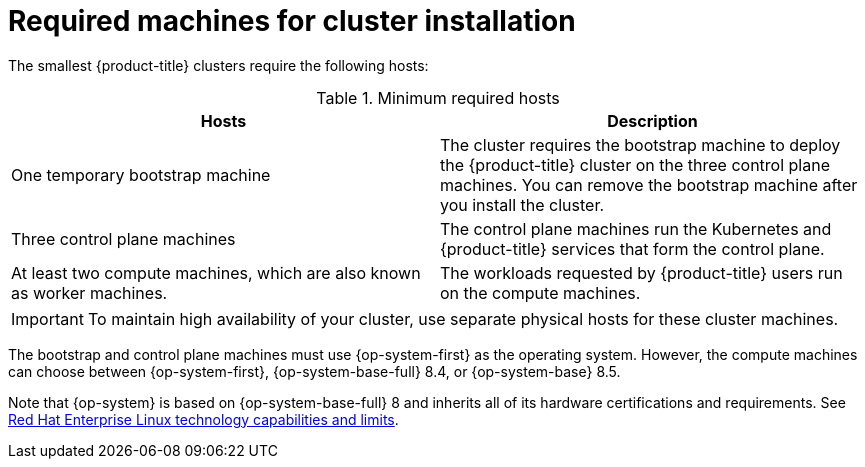 // Module included in the following assemblies:
//
// * installing/installing_aws/installing-aws-user-infra.adoc
// * installing/installing_aws/installing-restricted-networks-aws.adoc
// * installing/installing_azure/installing-azure-user-infra.adoc
// * installing/installing_bare_metal/installing-bare-metal.adoc
// * installing/installing_bare_metal/installing-bare-metal-network-customizations.adoc
// * installing/installing_bare_metal/installing-restricted-networks-bare-metal.adoc
// * installing/installing_gcp/installing-gcp-user-infra.adoc
// * installing/installing_gcp/installing-gcp-user-infra-vpc.adoc
// * installing/installing_gcp/installing-restricted-networks-gcp.adoc
// * installing/installing_platform_agnostic/installing-platform-agnostic.adoc
// * installing/installing_vmc/installing-restricted-networks-vmc-user-infra.adoc
// * installing/installing_vmc/installing-vmc-user-infra.adoc
// * installing/installing_vmc/installing-vmc-network-customizations-user-infra.adoc
// * installing/installing_vsphere/installing-restricted-networks-vsphere.adoc
// * installing/installing_vsphere/installing-vsphere.adoc
// * installing/installing_vsphere/installing-vsphere-network-customizations.adoc
// * installing/installing_ibm_power/installing-ibm-power.adoc
// * installing/installing_ibm_power/installing-restricted-networks-ibm-power.adoc
// * installing/installing_ibm_z/installing-ibm-z.adoc
// * installing/installing_ibm_z/installing-restricted-networks-ibm-z.adoc

ifeval::["{context}" == "installing-bare-metal"]
:bare-metal:
endif::[]
ifeval::["{context}" == "installing-bare-metal-network-customizations"]
:bare-metal:
endif::[]
ifeval::["{context}" == "installing-restricted-networks-bare-metal"]
:bare-metal:
endif::[]
ifeval::["{context}" == "installing-ibm-z"]
:ibm-z:
endif::[]
ifeval::["{context}" == "installing-restricted-networks-ibm-z"]
:ibm-z:
endif::[]
ifeval::["{context}" == "installing-vsphere"]
:vsphere:
endif::[]
ifeval::["{context}" == "installing-vsphere-network-customizations"]
:vsphere:
endif::[]
ifeval::["{context}" == "installing-restricted-networks-vsphere"]
:vsphere:
endif::[]
ifeval::["{context}" == "installing-ibm-power"]
:ibm-power:
endif::[]
ifeval::["{context}" == "installing-restricted-networks-ibm-power"]
:ibm-power:
endif::[]

[id="installation-machine-requirements_{context}"]
= Required machines for cluster installation

The smallest {product-title} clusters require the following hosts:

.Minimum required hosts
[options="header"]
|===

|Hosts |Description

|One temporary bootstrap machine
|The cluster requires the bootstrap machine to deploy the {product-title} cluster
on the three control plane machines. You can remove the bootstrap machine after
you install the cluster.

|Three control plane machines
|The control plane machines run the Kubernetes and {product-title} services that form the control plane.

|At least two compute machines, which are also known as worker machines.
|The workloads requested by {product-title} users run on the compute machines.

|===

ifdef::bare-metal[]
[NOTE]
====
As an exception, you can run zero compute machines in a bare metal cluster that consists of three control plane machines only. This provides smaller, more resource efficient clusters for cluster administrators and developers to use for testing, development, and production. Running one compute machine is not supported.
====
endif::bare-metal[]

[IMPORTANT]
====
ifdef::ibm-z[]
To improve high availability of your cluster, distribute the control plane machines over different z/VM instances on at least two physical machines.
endif::ibm-z[]
ifndef::ibm-z[]
To maintain high availability of your cluster, use separate physical hosts for
these cluster machines.
endif::ibm-z[]
====

ifndef::ibm-z,ibm-power[]
The bootstrap and control plane machines must use {op-system-first} as the operating system. However, the compute machines can choose between {op-system-first}, {op-system-base-full} 8.4, or {op-system-base} 8.5.
endif::ibm-z,ibm-power[]
ifdef::ibm-z,ibm-power[]
The bootstrap, control plane, and compute machines must use {op-system-first} as the operating system. 
endif::ibm-z,ibm-power[]

ifndef::openshift-origin[]
Note that {op-system} is based on {op-system-base-full} 8 and inherits all of its hardware certifications and requirements.
endif::[]
See link:https://access.redhat.com/articles/rhel-limits[Red Hat Enterprise Linux technology capabilities and limits].

ifdef::vsphere[]
[IMPORTANT]
====
All virtual machines must reside in the same datastore and in the same folder as the installer.
====
endif::vsphere[]

ifeval::["{context}" == "installing-bare-metal"]
:!bare-metal:
endif::[]
ifeval::["{context}" == "installing-bare-metal-network-customizations"]
:!bare-metal:
endif::[]
ifeval::["{context}" == "installing-restricted-networks-bare-metal"]
:!bare-metal:
endif::[]
ifeval::["{context}" == "installing-ibm-z"]
:!ibm-z:
endif::[]
ifeval::["{context}" == "installing-restricted-networks-ibm-z"]
:!ibm-z:
endif::[]
ifeval::["{context}" == "installing-vsphere"]
:!vsphere:
endif::[]
ifeval::["{context}" == "installing-vsphere-network-customizations"]
:!vsphere:
endif::[]
ifeval::["{context}" == "installing-restricted-networks-vsphere"]
:!vsphere:
endif::[]
ifeval::["{context}" == "installing-ibm-power"]
:!ibm-power:
endif::[]
ifeval::["{context}" == "installing-restricted-networks-ibm-power"]
:!ibm-power:
endif::[]